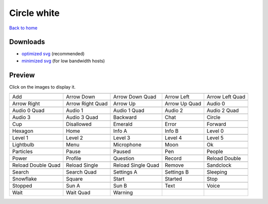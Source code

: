 Circle white
============

`Back to home <README.rst>`__

Downloads
---------

- `optimized svg <https://github.com/IceflowRE/simple-icons/releases/download/latest/circle-white-optimized.zip>`__ (recommended)
- `minimized svg <https://github.com/IceflowRE/simple-icons/releases/download/latest/circle-white-minimized.zip>`__ (for low bandwidth hosts)

Preview
-------

Click on the images to display it.

========  ========  ========  ========  ========  
|svg000|  |svg001|  |svg002|  |svg003|  |svg004|
|dsc000|  |dsc001|  |dsc002|  |dsc003|  |dsc004|
|svg005|  |svg006|  |svg007|  |svg008|  |svg009|
|dsc005|  |dsc006|  |dsc007|  |dsc008|  |dsc009|
|svg010|  |svg011|  |svg012|  |svg013|  |svg014|
|dsc010|  |dsc011|  |dsc012|  |dsc013|  |dsc014|
|svg015|  |svg016|  |svg017|  |svg018|  |svg019|
|dsc015|  |dsc016|  |dsc017|  |dsc018|  |dsc019|
|svg020|  |svg021|  |svg022|  |svg023|  |svg024|
|dsc020|  |dsc021|  |dsc022|  |dsc023|  |dsc024|
|svg025|  |svg026|  |svg027|  |svg028|  |svg029|
|dsc025|  |dsc026|  |dsc027|  |dsc028|  |dsc029|
|svg030|  |svg031|  |svg032|  |svg033|  |svg034|
|dsc030|  |dsc031|  |dsc032|  |dsc033|  |dsc034|
|svg035|  |svg036|  |svg037|  |svg038|  |svg039|
|dsc035|  |dsc036|  |dsc037|  |dsc038|  |dsc039|
|svg040|  |svg041|  |svg042|  |svg043|  |svg044|
|dsc040|  |dsc041|  |dsc042|  |dsc043|  |dsc044|
|svg045|  |svg046|  |svg047|  |svg048|  |svg049|
|dsc045|  |dsc046|  |dsc047|  |dsc048|  |dsc049|
|svg050|  |svg051|  |svg052|  |svg053|  |svg054|
|dsc050|  |dsc051|  |dsc052|  |dsc053|  |dsc054|
|svg055|  |svg056|  |svg057|  |svg058|  |svg059|
|dsc055|  |dsc056|  |dsc057|  |dsc058|  |dsc059|
|svg060|  |svg061|  |svg062|  |svg063|  |svg064|
|dsc060|  |dsc061|  |dsc062|  |dsc063|  |dsc064|
|svg065|  |svg066|  |svg067|  |svg068|  |svg069|
|dsc065|  |dsc066|  |dsc067|  |dsc068|  |dsc069|
|svg070|  |svg071|  |svg072|
|dsc070|  |dsc071|  |dsc072|
========  ========  ========  ========  ========  


.. |dsc000| replace:: Add
.. |svg000| image:: icons/circle-white/add.svg
    :width: 128px
    :target: icons/circle-white/add.svg
.. |dsc001| replace:: Arrow Down
.. |svg001| image:: icons/circle-white/arrow_down.svg
    :width: 128px
    :target: icons/circle-white/arrow_down.svg
.. |dsc002| replace:: Arrow Down Quad
.. |svg002| image:: icons/circle-white/arrow_down_quad.svg
    :width: 128px
    :target: icons/circle-white/arrow_down_quad.svg
.. |dsc003| replace:: Arrow Left
.. |svg003| image:: icons/circle-white/arrow_left.svg
    :width: 128px
    :target: icons/circle-white/arrow_left.svg
.. |dsc004| replace:: Arrow Left Quad
.. |svg004| image:: icons/circle-white/arrow_left_quad.svg
    :width: 128px
    :target: icons/circle-white/arrow_left_quad.svg
.. |dsc005| replace:: Arrow Right
.. |svg005| image:: icons/circle-white/arrow_right.svg
    :width: 128px
    :target: icons/circle-white/arrow_right.svg
.. |dsc006| replace:: Arrow Right Quad
.. |svg006| image:: icons/circle-white/arrow_right_quad.svg
    :width: 128px
    :target: icons/circle-white/arrow_right_quad.svg
.. |dsc007| replace:: Arrow Up
.. |svg007| image:: icons/circle-white/arrow_up.svg
    :width: 128px
    :target: icons/circle-white/arrow_up.svg
.. |dsc008| replace:: Arrow Up Quad
.. |svg008| image:: icons/circle-white/arrow_up_quad.svg
    :width: 128px
    :target: icons/circle-white/arrow_up_quad.svg
.. |dsc009| replace:: Audio 0
.. |svg009| image:: icons/circle-white/audio_0.svg
    :width: 128px
    :target: icons/circle-white/audio_0.svg
.. |dsc010| replace:: Audio 0 Quad
.. |svg010| image:: icons/circle-white/audio_0_quad.svg
    :width: 128px
    :target: icons/circle-white/audio_0_quad.svg
.. |dsc011| replace:: Audio 1
.. |svg011| image:: icons/circle-white/audio_1.svg
    :width: 128px
    :target: icons/circle-white/audio_1.svg
.. |dsc012| replace:: Audio 1 Quad
.. |svg012| image:: icons/circle-white/audio_1_quad.svg
    :width: 128px
    :target: icons/circle-white/audio_1_quad.svg
.. |dsc013| replace:: Audio 2
.. |svg013| image:: icons/circle-white/audio_2.svg
    :width: 128px
    :target: icons/circle-white/audio_2.svg
.. |dsc014| replace:: Audio 2 Quad
.. |svg014| image:: icons/circle-white/audio_2_quad.svg
    :width: 128px
    :target: icons/circle-white/audio_2_quad.svg
.. |dsc015| replace:: Audio 3
.. |svg015| image:: icons/circle-white/audio_3.svg
    :width: 128px
    :target: icons/circle-white/audio_3.svg
.. |dsc016| replace:: Audio 3 Quad
.. |svg016| image:: icons/circle-white/audio_3_quad.svg
    :width: 128px
    :target: icons/circle-white/audio_3_quad.svg
.. |dsc017| replace:: Backward
.. |svg017| image:: icons/circle-white/backward.svg
    :width: 128px
    :target: icons/circle-white/backward.svg
.. |dsc018| replace:: Chat
.. |svg018| image:: icons/circle-white/chat.svg
    :width: 128px
    :target: icons/circle-white/chat.svg
.. |dsc019| replace:: Circle
.. |svg019| image:: icons/circle-white/circle.svg
    :width: 128px
    :target: icons/circle-white/circle.svg
.. |dsc020| replace:: Cup
.. |svg020| image:: icons/circle-white/cup.svg
    :width: 128px
    :target: icons/circle-white/cup.svg
.. |dsc021| replace:: Disallowed
.. |svg021| image:: icons/circle-white/disallowed.svg
    :width: 128px
    :target: icons/circle-white/disallowed.svg
.. |dsc022| replace:: Emerald
.. |svg022| image:: icons/circle-white/emerald.svg
    :width: 128px
    :target: icons/circle-white/emerald.svg
.. |dsc023| replace:: Error
.. |svg023| image:: icons/circle-white/error.svg
    :width: 128px
    :target: icons/circle-white/error.svg
.. |dsc024| replace:: Forward
.. |svg024| image:: icons/circle-white/forward.svg
    :width: 128px
    :target: icons/circle-white/forward.svg
.. |dsc025| replace:: Hexagon
.. |svg025| image:: icons/circle-white/hexagon.svg
    :width: 128px
    :target: icons/circle-white/hexagon.svg
.. |dsc026| replace:: Home
.. |svg026| image:: icons/circle-white/home.svg
    :width: 128px
    :target: icons/circle-white/home.svg
.. |dsc027| replace:: Info A
.. |svg027| image:: icons/circle-white/info_a.svg
    :width: 128px
    :target: icons/circle-white/info_a.svg
.. |dsc028| replace:: Info B
.. |svg028| image:: icons/circle-white/info_b.svg
    :width: 128px
    :target: icons/circle-white/info_b.svg
.. |dsc029| replace:: Level 0
.. |svg029| image:: icons/circle-white/level_0.svg
    :width: 128px
    :target: icons/circle-white/level_0.svg
.. |dsc030| replace:: Level 1
.. |svg030| image:: icons/circle-white/level_1.svg
    :width: 128px
    :target: icons/circle-white/level_1.svg
.. |dsc031| replace:: Level 2
.. |svg031| image:: icons/circle-white/level_2.svg
    :width: 128px
    :target: icons/circle-white/level_2.svg
.. |dsc032| replace:: Level 3
.. |svg032| image:: icons/circle-white/level_3.svg
    :width: 128px
    :target: icons/circle-white/level_3.svg
.. |dsc033| replace:: Level 4
.. |svg033| image:: icons/circle-white/level_4.svg
    :width: 128px
    :target: icons/circle-white/level_4.svg
.. |dsc034| replace:: Level 5
.. |svg034| image:: icons/circle-white/level_5.svg
    :width: 128px
    :target: icons/circle-white/level_5.svg
.. |dsc035| replace:: Lightbulb
.. |svg035| image:: icons/circle-white/lightbulb.svg
    :width: 128px
    :target: icons/circle-white/lightbulb.svg
.. |dsc036| replace:: Menu
.. |svg036| image:: icons/circle-white/menu.svg
    :width: 128px
    :target: icons/circle-white/menu.svg
.. |dsc037| replace:: Microphone
.. |svg037| image:: icons/circle-white/microphone.svg
    :width: 128px
    :target: icons/circle-white/microphone.svg
.. |dsc038| replace:: Moon
.. |svg038| image:: icons/circle-white/moon.svg
    :width: 128px
    :target: icons/circle-white/moon.svg
.. |dsc039| replace:: Ok
.. |svg039| image:: icons/circle-white/ok.svg
    :width: 128px
    :target: icons/circle-white/ok.svg
.. |dsc040| replace:: Particles
.. |svg040| image:: icons/circle-white/particles.svg
    :width: 128px
    :target: icons/circle-white/particles.svg
.. |dsc041| replace:: Pause
.. |svg041| image:: icons/circle-white/pause.svg
    :width: 128px
    :target: icons/circle-white/pause.svg
.. |dsc042| replace:: Paused
.. |svg042| image:: icons/circle-white/paused.svg
    :width: 128px
    :target: icons/circle-white/paused.svg
.. |dsc043| replace:: Pen
.. |svg043| image:: icons/circle-white/pen.svg
    :width: 128px
    :target: icons/circle-white/pen.svg
.. |dsc044| replace:: People
.. |svg044| image:: icons/circle-white/people.svg
    :width: 128px
    :target: icons/circle-white/people.svg
.. |dsc045| replace:: Power
.. |svg045| image:: icons/circle-white/power.svg
    :width: 128px
    :target: icons/circle-white/power.svg
.. |dsc046| replace:: Profile
.. |svg046| image:: icons/circle-white/profile.svg
    :width: 128px
    :target: icons/circle-white/profile.svg
.. |dsc047| replace:: Question
.. |svg047| image:: icons/circle-white/question.svg
    :width: 128px
    :target: icons/circle-white/question.svg
.. |dsc048| replace:: Record
.. |svg048| image:: icons/circle-white/record.svg
    :width: 128px
    :target: icons/circle-white/record.svg
.. |dsc049| replace:: Reload Double
.. |svg049| image:: icons/circle-white/reload_double.svg
    :width: 128px
    :target: icons/circle-white/reload_double.svg
.. |dsc050| replace:: Reload Double Quad
.. |svg050| image:: icons/circle-white/reload_double_quad.svg
    :width: 128px
    :target: icons/circle-white/reload_double_quad.svg
.. |dsc051| replace:: Reload Single
.. |svg051| image:: icons/circle-white/reload_single.svg
    :width: 128px
    :target: icons/circle-white/reload_single.svg
.. |dsc052| replace:: Reload Single Quad
.. |svg052| image:: icons/circle-white/reload_single_quad.svg
    :width: 128px
    :target: icons/circle-white/reload_single_quad.svg
.. |dsc053| replace:: Remove
.. |svg053| image:: icons/circle-white/remove.svg
    :width: 128px
    :target: icons/circle-white/remove.svg
.. |dsc054| replace:: Sandclock
.. |svg054| image:: icons/circle-white/sandclock.svg
    :width: 128px
    :target: icons/circle-white/sandclock.svg
.. |dsc055| replace:: Search
.. |svg055| image:: icons/circle-white/search.svg
    :width: 128px
    :target: icons/circle-white/search.svg
.. |dsc056| replace:: Search Quad
.. |svg056| image:: icons/circle-white/search_quad.svg
    :width: 128px
    :target: icons/circle-white/search_quad.svg
.. |dsc057| replace:: Settings A
.. |svg057| image:: icons/circle-white/settings_a.svg
    :width: 128px
    :target: icons/circle-white/settings_a.svg
.. |dsc058| replace:: Settings B
.. |svg058| image:: icons/circle-white/settings_b.svg
    :width: 128px
    :target: icons/circle-white/settings_b.svg
.. |dsc059| replace:: Sleeping
.. |svg059| image:: icons/circle-white/sleeping.svg
    :width: 128px
    :target: icons/circle-white/sleeping.svg
.. |dsc060| replace:: Snowflake
.. |svg060| image:: icons/circle-white/snowflake.svg
    :width: 128px
    :target: icons/circle-white/snowflake.svg
.. |dsc061| replace:: Square
.. |svg061| image:: icons/circle-white/square.svg
    :width: 128px
    :target: icons/circle-white/square.svg
.. |dsc062| replace:: Start
.. |svg062| image:: icons/circle-white/start.svg
    :width: 128px
    :target: icons/circle-white/start.svg
.. |dsc063| replace:: Started
.. |svg063| image:: icons/circle-white/started.svg
    :width: 128px
    :target: icons/circle-white/started.svg
.. |dsc064| replace:: Stop
.. |svg064| image:: icons/circle-white/stop.svg
    :width: 128px
    :target: icons/circle-white/stop.svg
.. |dsc065| replace:: Stopped
.. |svg065| image:: icons/circle-white/stopped.svg
    :width: 128px
    :target: icons/circle-white/stopped.svg
.. |dsc066| replace:: Sun A
.. |svg066| image:: icons/circle-white/sun_a.svg
    :width: 128px
    :target: icons/circle-white/sun_a.svg
.. |dsc067| replace:: Sun B
.. |svg067| image:: icons/circle-white/sun_b.svg
    :width: 128px
    :target: icons/circle-white/sun_b.svg
.. |dsc068| replace:: Text
.. |svg068| image:: icons/circle-white/text.svg
    :width: 128px
    :target: icons/circle-white/text.svg
.. |dsc069| replace:: Voice
.. |svg069| image:: icons/circle-white/voice.svg
    :width: 128px
    :target: icons/circle-white/voice.svg
.. |dsc070| replace:: Wait
.. |svg070| image:: icons/circle-white/wait.svg
    :width: 128px
    :target: icons/circle-white/wait.svg
.. |dsc071| replace:: Wait Quad
.. |svg071| image:: icons/circle-white/wait_quad.svg
    :width: 128px
    :target: icons/circle-white/wait_quad.svg
.. |dsc072| replace:: Warning
.. |svg072| image:: icons/circle-white/warning.svg
    :width: 128px
    :target: icons/circle-white/warning.svg


